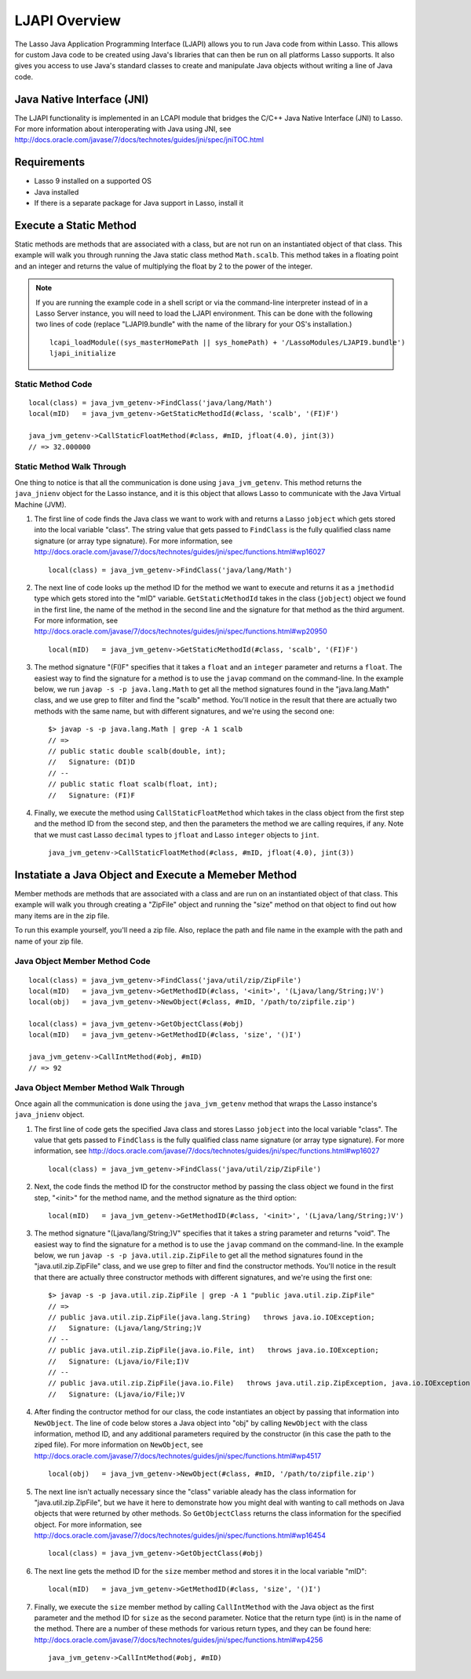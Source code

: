 .. _ljapi-overview:

**************
LJAPI Overview
**************

The Lasso Java Application Programming Interface (LJAPI) allows you to run Java
code from within Lasso. This allows for custom Java code to be created using
Java's libraries that can then be run on all platforms Lasso supports. It also
gives you access to use Java's standard classes to create and manipulate Java
objects without writing a line of Java code.


Java Native Interface (JNI)
===========================

The LJAPI functionality is implemented in an LCAPI module that bridges the C/C++
Java Native Interface (JNI) to Lasso. For more information about interoperating
with Java using JNI, see
`<http://docs.oracle.com/javase/7/docs/technotes/guides/jni/spec/jniTOC.html>`_


Requirements
============

-  Lasso 9 installed on a supported OS

-  Java installed

-  If there is a separate package for Java support in Lasso, install it


Execute a Static Method
=======================

Static methods are methods that are associated with a class, but are not run on
an instantiated object of that class. This example will walk you through running
the Java static class method ``Math.scalb``. This method takes in a floating
point and an integer and returns the value of multiplying the float by 2 to the
power of the integer.

.. note::
   If you are running the example code in a shell script or via the command-line
   interpreter instead of in a Lasso Server instance, you will need to load the
   LJAPI environment. This can be done with the following two lines of code
   (replace "LJAPI9.bundle" with the name of the library for your OS's
   installation.)

   ::

      lcapi_loadModule((sys_masterHomePath || sys_homePath) + '/LassoModules/LJAPI9.bundle')
      ljapi_initialize

 
Static Method Code
------------------

::

   local(class) = java_jvm_getenv->FindClass('java/lang/Math')
   local(mID)   = java_jvm_getenv->GetStaticMethodId(#class, 'scalb', '(FI)F')

   java_jvm_getenv->CallStaticFloatMethod(#class, #mID, jfloat(4.0), jint(3))
   // => 32.000000


Static Method Walk Through
--------------------------

One thing to notice is that all the communication is done using
``java_jvm_getenv``. This method returns the ``java_jnienv`` object for the
Lasso instance, and it is this object that allows Lasso to communicate with the
Java Virtual Machine (JVM).


#. The first line of code finds the Java class we want to work with and returns
   a Lasso ``jobject`` which gets stored into the local variable "class". The
   string value that gets passed to ``FindClass`` is the fully qualified class
   name signature (or array type signature). For more information, see 
   `<http://docs.oracle.com/javase/7/docs/technotes/guides/jni/spec/functions.html#wp16027>`_
   ::

      local(class) = java_jvm_getenv->FindClass('java/lang/Math')

#. The next line of code looks up the method ID for the method we want to
   execute and returns it as a ``jmethodid`` type which gets stored into the
   "mID" variable. ``GetStaticMethodId`` takes in the class (``jobject``) object
   we found in the first line, the name of the method in the second line and the
   signature for that method as the third argument. For more information, see
   `<http://docs.oracle.com/javase/7/docs/technotes/guides/jni/spec/functions.html#wp20950>`_
   ::

      local(mID)   = java_jvm_getenv->GetStaticMethodId(#class, 'scalb', '(FI)F')

#. The method signature "(FI)F" specifies that it takes a ``float`` and an
   ``integer`` parameter and returns a ``float``. The easiest way to find the
   signature for a method is to use the ``javap`` command on the command-line.
   In the example below, we run ``javap -s -p java.lang.Math`` to get all the
   method signatures found in the "java.lang.Math" class, and we use grep to
   filter and find the "scalb" method. You'll notice in the result that there
   are actually two methods with the same name, but with different signatures,
   and we're using the second one::

      $> javap -s -p java.lang.Math | grep -A 1 scalb
      // =>
      // public static double scalb(double, int);
      //   Signature: (DI)D
      // --
      // public static float scalb(float, int);
      //   Signature: (FI)F

#. Finally, we execute the method using ``CallStaticFloatMethod`` which takes in
   the class object from the first step and the method ID from the second step,
   and then the parameters the method we are calling requires, if any. Note that
   we must cast Lasso ``decimal`` types to ``jfloat`` and Lasso ``integer``
   objects to ``jint``.

   ::

      java_jvm_getenv->CallStaticFloatMethod(#class, #mID, jfloat(4.0), jint(3))


Instatiate a Java Object and Execute a Memeber Method
=====================================================

Member methods are methods that are associated with a class and are run on an
instantiated object of that class. This example will walk you through creating a
"ZipFile" object and running the "size" method on that object to find out how
many items are in the zip file.

To run this example yourself, you'll need a zip file. Also, replace the path and
file name in the example with the path and name of your zip file.


Java Object Member Method Code
------------------------------

::

   local(class) = java_jvm_getenv->FindClass('java/util/zip/ZipFile')
   local(mID)   = java_jvm_getenv->GetMethodID(#class, '<init>', '(Ljava/lang/String;)V')
   local(obj)   = java_jvm_getenv->NewObject(#class, #mID, '/path/to/zipfile.zip')
   
   local(class) = java_jvm_getenv->GetObjectClass(#obj)
   local(mID)   = java_jvm_getenv->GetMethodID(#class, 'size', '()I')
   
   java_jvm_getenv->CallIntMethod(#obj, #mID)
   // => 92


Java Object Member Method Walk Through
--------------------------------------

Once again all the communication is done using the ``java_jvm_getenv`` method
that wraps the Lasso instance's ``java_jnienv`` object.

#. The first line of code gets the specified Java class and stores Lasso
   ``jobject`` into the local variable "class". The value that gets passed to
   ``FindClass`` is the fully qualified class name signature (or array type
   signature). For more information, see
   `<http://docs.oracle.com/javase/7/docs/technotes/guides/jni/spec/functions.html#wp16027>`_
   ::

      local(class) = java_jvm_getenv->FindClass('java/util/zip/ZipFile')

#. Next, the code finds the method ID for the constructor method by passing the
   class object we found in the first step, "<init>" for the method name, and
   the method signature as the third option::

      local(mID)   = java_jvm_getenv->GetMethodID(#class, '<init>', '(Ljava/lang/String;)V')

#. The method signature "(Ljava/lang/String;)V" specifies that it takes a string
   parameter and returns "void". The easiest way to find the signature for a
   method is to use the ``javap`` command on the command-line. In the example
   below, we run ``javap -s -p java.util.zip.ZipFile`` to get all the method
   signatures found in the "java.util.zip.ZipFile" class, and we use grep to
   filter and find the constructor methods. You'll notice in the result that
   there are actually three constructor methods with different signatures, and
   we're using the first one::

      $> javap -s -p java.util.zip.ZipFile | grep -A 1 "public java.util.zip.ZipFile"
      // =>
      // public java.util.zip.ZipFile(java.lang.String)   throws java.io.IOException;
      //   Signature: (Ljava/lang/String;)V
      // --
      // public java.util.zip.ZipFile(java.io.File, int)   throws java.io.IOException;
      //   Signature: (Ljava/io/File;I)V
      // --
      // public java.util.zip.ZipFile(java.io.File)   throws java.util.zip.ZipException, java.io.IOException;
      //   Signature: (Ljava/io/File;)V

#. After finding the contructor method for our class, the code instantiates an
   object by passing that information into ``NewObject``. The line of code below
   stores a Java object into "obj" by calling ``NewObject`` with the class
   information, method ID, and any additional parameters required by the
   constructor (in this case the path to the ziped file). For more information
   on ``NewObject``, see
   `<http://docs.oracle.com/javase/7/docs/technotes/guides/jni/spec/functions.html#wp4517>`_
   ::

      local(obj)   = java_jvm_getenv->NewObject(#class, #mID, '/path/to/zipfile.zip')

#. The next line isn't actually necessary since the "class" variable aleady has
   the class information for "java.util.zip.ZipFile", but we have it here to
   demonstrate how you might deal with wanting to call methods on Java objects
   that were returned by other methods. So ``GetObjectClass`` returns the class
   information for the specified object. For more information, see
   `<http://docs.oracle.com/javase/7/docs/technotes/guides/jni/spec/functions.html#wp16454>`_
   ::

      local(class) = java_jvm_getenv->GetObjectClass(#obj)

#. The next line gets the method ID for the ``size`` member method and stores it
   in the local variable "mID"::

      local(mID)   = java_jvm_getenv->GetMethodID(#class, 'size', '()I')

#. Finally, we execute the ``size`` member method by calling ``CallIntMethod``
   with the Java object as the first parameter and the method ID for ``size`` as
   the second parameter. Notice that the return type (int) is in the name of the
   method. There are a number of these methods for various return types, and
   they can be found here:
   `<http://docs.oracle.com/javase/7/docs/technotes/guides/jni/spec/functions.html#wp4256>`_
   ::

      java_jvm_getenv->CallIntMethod(#obj, #mID)